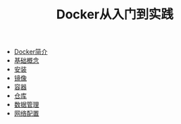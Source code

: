 #+TITLE: Docker从入门到实践
#+HTML_HEAD: <link rel="stylesheet" type="text/css" href="css/main.css" />
#+OPTIONS: num:nil timestamp:nil
+ [[file:introduction.org][Docker简介]]
+ [[file:basic.org][基础概念]]
+ [[file:install.org][安装]]
+ [[file:image.org][镜像]]
+ [[file:container.org][容器]]
+ [[file:repository.org][仓库]]
+ [[file:storage.org][数据管理]]
+ [[file:network.org][网络配置]]
